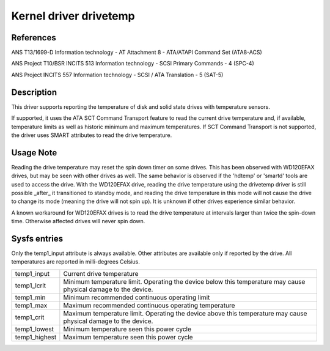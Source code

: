 .. SPDX-License-Identifier: GPL-2.0

Kernel driver drivetemp
=======================


References
----------

ANS T13/1699-D
Information technology - AT Attachment 8 - ATA/ATAPI Command Set (ATA8-ACS)

ANS Project T10/BSR INCITS 513
Information technology - SCSI Primary Commands - 4 (SPC-4)

ANS Project INCITS 557
Information technology - SCSI / ATA Translation - 5 (SAT-5)


Description
-----------

This driver supports reporting the temperature of disk and solid state
drives with temperature sensors.

If supported, it uses the ATA SCT Command Transport feature to read
the current drive temperature and, if available, temperature limits
as well as historic minimum and maximum temperatures. If SCT Command
Transport is not supported, the driver uses SMART attributes to read
the drive temperature.


Usage Note
----------

Reading the drive temperature may reset the spin down timer on some drives.
This has been observed with WD120EFAX drives, but may be seen with other
drives as well. The same behavior is observed if the 'hdtemp' or 'smartd'
tools are used to access the drive.
With the WD120EFAX drive, reading the drive temperature using the drivetemp
driver is still possible _after_ it transitioned to standby mode, and
reading the drive temperature in this mode will not cause the drive to
change its mode (meaning the drive will not spin up). It is unknown if other
drives experience similar behavior.

A known workaround for WD120EFAX drives is to read the drive temperature at
intervals larger than twice the spin-down time. Otherwise affected drives
will never spin down.


Sysfs entries
-------------

Only the temp1_input attribute is always available. Other attributes are
available only if reported by the drive. All temperatures are reported in
milli-degrees Celsius.

=======================	=====================================================
temp1_input		Current drive temperature
temp1_lcrit		Minimum temperature limit. Operating the device below
			this temperature may cause physical damage to the
			device.
temp1_min		Minimum recommended continuous operating limit
temp1_max		Maximum recommended continuous operating temperature
temp1_crit		Maximum temperature limit. Operating the device above
			this temperature may cause physical damage to the
			device.
temp1_lowest		Minimum temperature seen this power cycle
temp1_highest		Maximum temperature seen this power cycle
=======================	=====================================================
